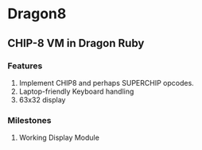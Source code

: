 * Dragon8
** CHIP-8 VM in Dragon Ruby

*** Features
1) Implement CHIP8 and perhaps SUPERCHIP opcodes.
2) Laptop-friendly Keyboard  handling
3) 63x32 display

*** Milestones
1) Working Display Module
